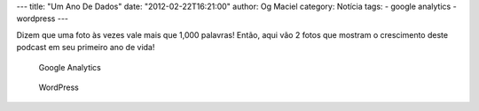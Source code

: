 ---
title: "Um Ano De Dados"
date: "2012-02-22T16:21:00"
author: Og Maciel
category: Notícia
tags:
- google analytics
- wordpress
---

Dizem que uma foto às vezes vale mais que 1,000 palavras! Então, aqui
vão 2 fotos que mostram o crescimento deste podcast em seu primeiro ano
de vida!

.. figure:: /images/castalio-1-ano.png
   :alt: Google Analytics

   Google Analytics

.. figure:: /images/castalio-1-ano-wordpress.png
   :alt: WordPress

   WordPress
